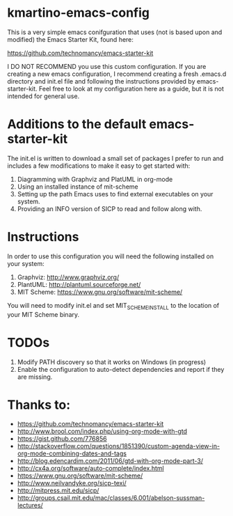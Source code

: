* kmartino-emacs-config
This is a very simple emacs conifguration that uses (not is based upon
and modified) the Emacs Starter Kit, found here:

https://github.com/technomancy/emacs-starter-kit

I DO NOT RECOMMEND you use this custom configuration.  If you are
creating a new emacs configuration, I recommend creating a fresh
.emacs.d directory and init.el file and following the instructions
provided by emacs-starter-kit.  Feel free to look at my configuration
here as a guide, but it is not intended for general use.

* Additions to the default emacs-starter-kit
The init.el is written to download a small set of packages I prefer to
run and includes a few modifications to make it easy to get started
with:

1. Diagramming with Graphviz and PlatUML in org-mode
2. Using an installed instance of mit-scheme
3. Setting up the path Emacs uses to find external executables on your
   system.
4. Providing an INFO version of SICP to read and follow along with.

* Instructions
In order to use this configuration you will need the following
installed on your system:

1. Graphviz: http://www.graphviz.org/
2. PlantUML: http://plantuml.sourceforge.net/
3. MIT Scheme: https://www.gnu.org/software/mit-scheme/

You will need to modify init.el and set MIT_SCHEME_INSTALL to the
location of your MIT Scheme binary.

* TODOs
1. Modify PATH discovery so that it works on Windows (in progress)
2. Enable the configuration to auto-detect dependencies and report if
   they are missing.

* Thanks to:
+ https://github.com/technomancy/emacs-starter-kit
+ http://www.brool.com/index.php/using-org-mode-with-gtd
+ https://gist.github.com/776856
+ http://stackoverflow.com/questions/1851390/custom-agenda-view-in-org-mode-combining-dates-and-tags
+ http://blog.edencardim.com/2011/06/gtd-with-org-mode-part-3/
+ http://cx4a.org/software/auto-complete/index.html
+ https://www.gnu.org/software/mit-scheme/
+ http://www.neilvandyke.org/sicp-texi/
+ http://mitpress.mit.edu/sicp/
+ http://groups.csail.mit.edu/mac/classes/6.001/abelson-sussman-lectures/




